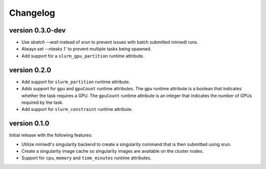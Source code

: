 ==========
Changelog
==========

version 0.3.0-dev
----------------------------
+ Use `sbatch --wait` instead of `srun` to prevent issues with batch submitted
  miniwdl runs.
+ Always set `--ntasks 1`` to prevent multiple tasks being spawned.
+ Add support for a ``slurm_gpu_partition`` runtime attribute.


version 0.2.0
----------------------------
+ Add support for ``slurm_partition`` runtime attribute.
+ Adds support for ``gpu`` and ``gpuCount`` runtime attributes. The ``gpu`` runtime
  attribute is a boolean that indicates whether the task requires a GPU.  The
  ``gpuCount`` runtime attribute is an integer that indicates the number of GPUs
  required by the task.
+ Add support for ``slurm_constraint`` runtime attribute.

version 0.1.0
----------------------------
Initial release with the following features:

+ Utilize miniwdl's singularity backend to create a singularity command that
  is then submitted using srun.
+ Create a singularity image cache so singularity images are available on
  the cluster nodes.
+ Support for ``cpu``, ``memory`` and ``time_minutes`` runtime attributes.
